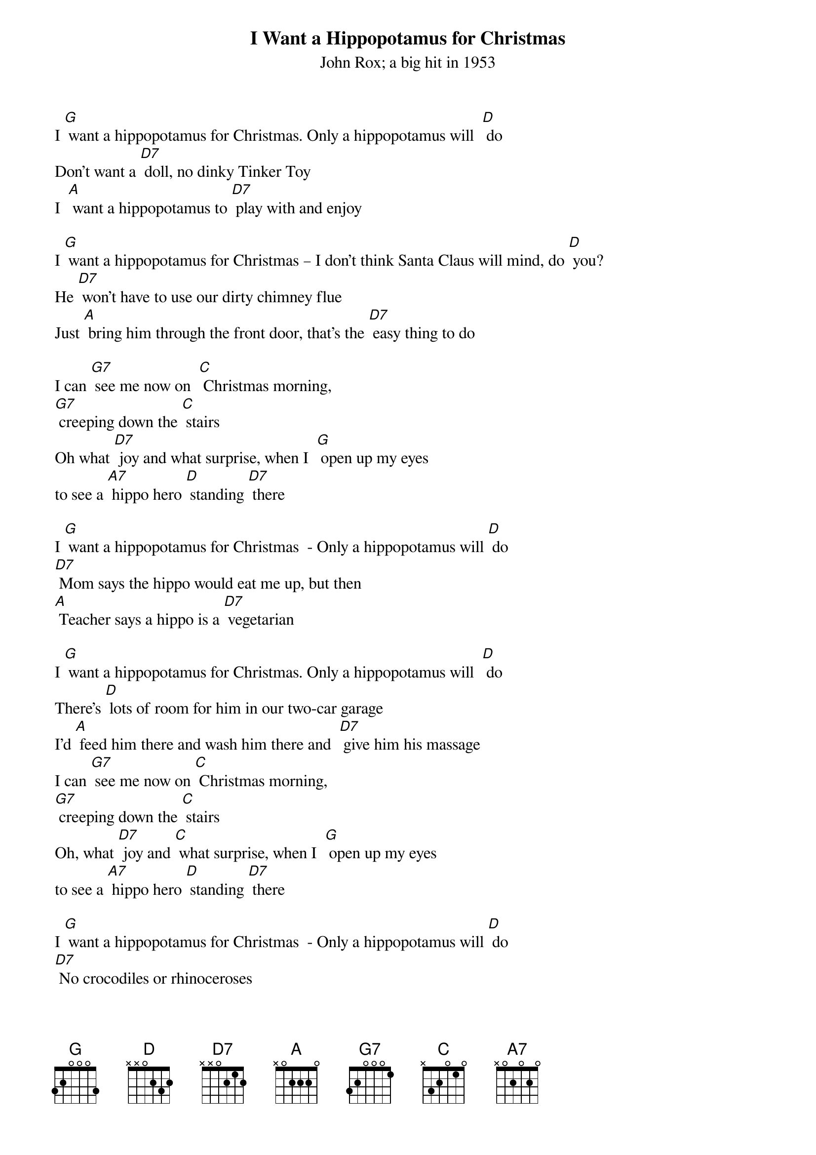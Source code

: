 {t: I Want a Hippopotamus for Christmas}
{st: John Rox; a big hit in 1953}

I [G] want a hippopotamus for Christmas. Only a hippopotamus will 	[D] do
Don't want a [D7] doll, no dinky Tinker Toy
I  [A] want a hippopotamus to [D7] play with and enjoy

I [G] want a hippopotamus for Christmas – I don't think Santa Claus will mind, do [D] you?
He [D7] won't have to use our dirty chimney flue
Just [A] bring him through the front door, that's the [D7] easy thing to do

I can [G7] see me now on 	[C] Christmas morning,
[G7] creeping down the [C] stairs
Oh what [D7] joy and what surprise,	when I 	[G] open up my eyes
to see a [A7] hippo hero [D] standing [D7] there

I [G] want a hippopotamus for Christmas  - Only a hippopotamus will [D] do
[D7] Mom says the hippo would eat me up, but then
[A] Teacher says a hippo is a [D7] vegetarian

I [G] want a hippopotamus for Christmas. Only a hippopotamus will 	[D] do
There's [D] lots of room for him in our two-car garage
I'd [A] feed him there and wash him there and  [D7] give him his massage
I can [G7] see me now on [C] Christmas morning,
[G7] creeping down the [C] stairs
Oh, what [D7] joy and [C] what surprise,	when I 	[G] open up my eyes
to see a [A7] hippo hero [D] standing [D7] there

I [G] want a hippopotamus for Christmas  - Only a hippopotamus will [D] do
[D7] No crocodiles or rhinoceroses
[A7] I only like [D7] hippopota- [A7] muses       And [D7] hippopota-muses like me [G] too!
